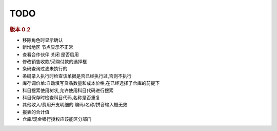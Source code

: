 TODO 
------------------------

.. rubric:: 版本 0.2


* 移除角色时显示确认
* 新增地区 节点显示不正常
* 查看合作伙伴 关闭 是否启用
* 修改销售收款/采购付款的选择框
* 条码查询过滤未执行的
* 条码录入执行时检查该单据是否已经执行过,否则不执行
* 库存调价单:自动填写货品数量和成本价格,在已经选择了仓库的前提下
* 科目搜索使用树状,允许使用科目代码进行搜索
* 科目保存时检查科目代码,名称是否重复
* 其他收入/费用开支明细的 编码/名称/拼音输入框无效
* 报表的合计值
* 仓库/现金银行授权应该能区分部门
